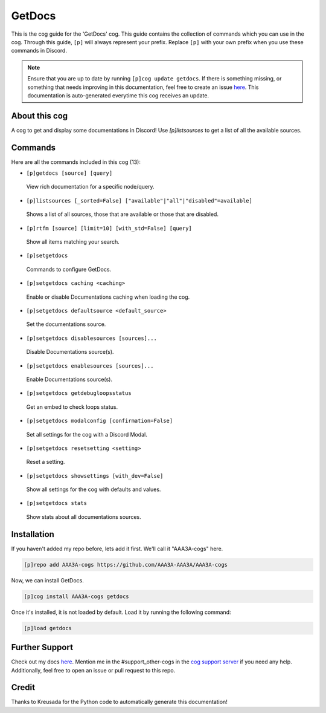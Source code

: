 .. _getdocs:
=======
GetDocs
=======

This is the cog guide for the 'GetDocs' cog. This guide contains the collection of commands which you can use in the cog.
Through this guide, ``[p]`` will always represent your prefix. Replace ``[p]`` with your own prefix when you use these commands in Discord.

.. note::

    Ensure that you are up to date by running ``[p]cog update getdocs``.
    If there is something missing, or something that needs improving in this documentation, feel free to create an issue `here <https://github.com/AAA3A-AAA3A/AAA3A-cogs/issues>`_.
    This documentation is auto-generated everytime this cog receives an update.

--------------
About this cog
--------------

A cog to get and display some documentations in Discord! Use `[p]listsources` to get a list of all the available sources.

--------
Commands
--------

Here are all the commands included in this cog (13):

* ``[p]getdocs [source] [query]``
 View rich documentation for a specific node/query.

* ``[p]listsources [_sorted=False] ["available"|"all"|"disabled"=available]``
 Shows a list of all sources, those that are available or those that are disabled.

* ``[p]rtfm [source] [limit=10] [with_std=False] [query]``
 Show all items matching your search.

* ``[p]setgetdocs``
 Commands to configure GetDocs.

* ``[p]setgetdocs caching <caching>``
 Enable or disable Documentations caching when loading the cog.

* ``[p]setgetdocs defaultsource <default_source>``
 Set the documentations source.

* ``[p]setgetdocs disablesources [sources]...``
 Disable Documentations source(s).

* ``[p]setgetdocs enablesources [sources]...``
 Enable Documentations source(s).

* ``[p]setgetdocs getdebugloopsstatus``
 Get an embed to check loops status.

* ``[p]setgetdocs modalconfig [confirmation=False]``
 Set all settings for the cog with a Discord Modal.

* ``[p]setgetdocs resetsetting <setting>``
 Reset a setting.

* ``[p]setgetdocs showsettings [with_dev=False]``
 Show all settings for the cog with defaults and values.

* ``[p]setgetdocs stats``
 Show stats about all documentations sources.

------------
Installation
------------

If you haven't added my repo before, lets add it first. We'll call it
"AAA3A-cogs" here.

.. code-block:: ini

    [p]repo add AAA3A-cogs https://github.com/AAA3A-AAA3A/AAA3A-cogs

Now, we can install GetDocs.

.. code-block:: ini

    [p]cog install AAA3A-cogs getdocs

Once it's installed, it is not loaded by default. Load it by running the following command:

.. code-block:: ini

    [p]load getdocs

---------------
Further Support
---------------

Check out my docs `here <https://aaa3a-cogs.readthedocs.io/en/latest/>`_.
Mention me in the #support_other-cogs in the `cog support server <https://discord.gg/GET4DVk>`_ if you need any help.
Additionally, feel free to open an issue or pull request to this repo.

------
Credit
------

Thanks to Kreusada for the Python code to automatically generate this documentation!
